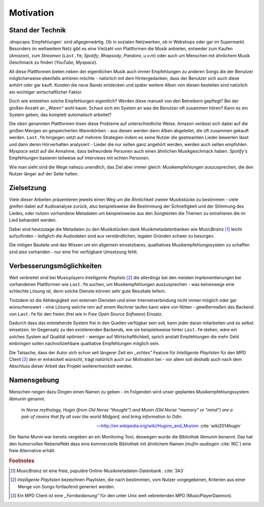 **********
Motivation
**********

Stand der Technik
=================

:dropcaps:`Empfehlungen` sind allgegenwärtig. Ob in sozialen Netzwerken, ob in
Webshops oder gar im Supermarkt.  Besonders im weltweitem Netz gibt es eine
Vielzahl von Plattformen die Musik anbieten, entweder zum Kaufen (*Amazon*), zum
*Streamen* (``Last.fm``, *Spotify*, *Rhapsody*, *Pandora*, *u.v.m*) oder auch um
Menschen mit ähnlichem Musik Geschmack zu finden (*YouTube,* *Myspace*).

All diese Plattformen bieten neben der eigentlichen Musik auch immer
Empfehlungen zu anderen Songs die der Benutzer möglicherweise ebenfalls anhören
möchte - natürlich mit dem Hintergedanken, dass der Benutzer sich auch diese anhört
oder gar kauft. Kunden die neue Bands entdecken und später weitere Alben von
diesen bestellen sind natürlich ein wichtiger wirtschaftlicher Faktor.

Doch wie entstehen solche Empfehlungen eigentlich? Werden diese manuell
von den Betreibern gepflegt? Bei der großen Anzahl an *,,Waren"* wohl kaum.
Schaut sich ein System an was die Benutzer oft zusammen hören?
Kann es ein System geben, das komplett automatisch arbeitet?

Die oben genannten Plattformen lösen diese Probleme auf unterschiedliche Weise.
Amazon verlässt sich dabei auf die großen Mengen an gespeicherten Warenkörben -
aus diesen werden dann Alben abgeleitet, die oft zusammen gekauft werden.
``Last.fm`` hingegen setzt auf mehrere Strategien indem es seine Nutzer die
gestreamten Lieder bewerten lässt und dann deren Hörverhalten analysiert -
Lieder die nur selten ganz angehört werden, werden auch selten empfohlen.
*Myspace* setzt auf die Annahme, dass befreundete Personen auch einen ähnlichen
Musikgeschmack haben. *Spotify's* Empfehlungen basieren teilweise auf Interviews
mit echten Personen.

Wie man sieht sind die Wege nahezu unendlich, das Ziel aber immer gleich:
Musikempfehlungen auszusprechen, die den Nutzer länger auf der Seite halten.

Zielsetzung
===========

Viele dieser Arbeiten präsentieren jeweils einen Weg um die Ähnlichkeit zweier 
Musikstücke zu bestimmen - viele greifen dabei auf Audioanalyse zurück, also 
beispielsweise die Bestimmung der Schnelligkeit und der Stimmung des Liedes,
oder nutzen vorhandene Metadaten um beispielsweise aus den Songtexten die Themen 
zu extrahieren die im Lied behandelt werden.

Dabei sind heutzutage die Metadaten zu den Musikstücken dank Musikmetadatenbanken
wie *MusicBrainz* [#f1]_ leicht aufzufinden - lediglich die Audiodaten sind aus
verständlichen, legalen Gründen schwer zu besorgen.

Die nötigen Bauteile und das Wissen um ein allgemein einsetzbares, qualitatives
Musikempfehlungssystem zu schaffen sind also vorhanden - nur eine frei
verfügbare Umsetzung fehlt.

Verbesserungsmöglichkeiten
==========================

Weit verbreitet sind bei Musicplayern *Intelligente Playlists* [#f2]_  die
allerdings bei den meisten Implementierungen bei vorhandenen Plattformen wie
``Last.fm`` suchen, um Musikempfehlungen auszusprechen - was  keineswegs eine
schlechte Lösung ist, denn solche Dienste können sehr gute Resultate liefern. 

Trotzdem ist die Abhängigkeit von externen Diensten und einer Internetverbindung
nicht immer möglich oder gar wünschenswert - eine Lösung welche rein auf
einem Rechner laufen kann wäre von Nöten - gewißermaßen das Backend von
``Last.fm`` für den freien (frei wie in *Free Open Source Software*) Einsatz.

Dadurch dass das entstehende System frei in den Quellen verfügbar sein soll, kann
jeder daran mitarbeiten und es selbst einsetzen. Im Gegensatz zu den
existierenden Backends, wie sie beispielsweise hinter ``Last.fm`` stehen, wäre
ein solches System auf Qualität optimiert - weniger auf Wirtschaftlichkeit,
sprich anstatt Empfehlungen die mehr Geld einbringen sollen nachvollziehbare
qualitative Empfehlungen möglich sein. 

Die Tatsache, dass der Autor sich schon seit längerer Zeit ein *,,echtes"*
Feature für *Intelligente Playlisten* für den MPD Client [#f4]_ den er
entwickelt wünscht, trägt natürlich auch zur Motivation bei - vor allem soll
deshalb auch nach dem Abschluss dieser Arbeit das Projekt weiterentwickelt
werden. 

Namensgebung
============

Menschen neigen dazu Dingen einen Namen zu geben - im Folgenden wird unser
geplantes Musikempfehlungssystem *libmunin* genannt.

.. epigraph::

    *In Norse mythology, Hugin (from Old Norse “thought”)*
    *and Munin (Old Norse “memory” or “mind”)*
    *are a pair of ravens that fly all over the world Midgard,*
    *and bring information to Odin.*

    -- http://en.wikipedia.org/wiki/Huginn_and_Muninn :cite:`wiki2014hugin`

Der Name *Munin* war bereits vergeben an ein Monitoring Tool, deswegen wurde die
Bibliothek *libmunin* benannt. Das hat den humorvollen Nebeneffekt dass eine
kommerzielle Bibliothek mit ähnlichem Namen (*mufin-audiogen* :cite:`IKC`) eine
freie Alternative erhält.

.. rubric:: Footnotes

.. [#f1] *MusicBrainz* ist eine freie, populäre Online-Musikmetadaten-Datenbank. :cite:`3A3`

.. [#f2] *Intelligente Playlisten* bezeichnen Playlisten, die nach bestimmten,
   vom Nutzer vorgegebenen, Kriterien aus einer Menge von Songs fortlaufend generiert werden.

.. [#f4] Ein MPD Client ist eine *,,Fernbedienung"* für den unter Unix weit
   vebreitenden MPD (MusicPlayerDaemon).
